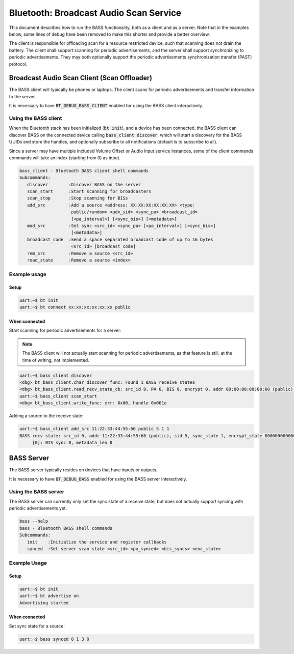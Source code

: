 Bluetooth: Broadcast Audio Scan Service
#######################################

This document describes how to run the BASS functionality, both as a client
and as a server. Note that in the examples below, some lines of debug have been
removed to make this shorter and provide a better overview.

The client is responsible for offloading scan for a resource restricted device,
such that scanning does not drain the battery. The client shall support scanning
for periodic advertisements, and the server shall support synchronizing to
periodic advertisements. They may both optionally support the
periodic advertisements synchronization transfer (PAST) protocol.

Broadcast Audio Scan Client (Scan Offloader)
********************************************

The BASS client will typically be phones or laptops.
The client scans for periodic advertisements and transfer information to the
server.

It is necessary to have :code:`BT_DEBUG_BASS_CLIENT` enabled for using the BASS
client interactively.

Using the BASS client
=====================

When the Bluetooth stack has been initialized (:code:`bt init`),
and a device has been connected, the BASS client can discover BASS on
the connected device calling :code:`bass_client discover`, which will
start a discovery for the BASS UUIDs and store the handles, and optionally
subscribe to all notifications (default is to subscribe to all).

Since a server may have multiple included Volume Offset or Audio Input service
instances, some of the client commands commands will take an index
(starting from 0) as input.

.. code-block:: console

   bass_client - Bluetooth BASS client shell commands
   Subcommands:
      discover        :Discover BASS on the server
      scan_start      :Start scanning for broadcasters
      scan_stop       :Stop scanning for BISs
      add_src         :Add a source <address: XX:XX:XX:XX:XX:XX> <type:
                       public/random> <adv_sid> <sync_pa> <broadcast_id>
                       [<pa_interval>] [<sync_bis>] [<metadata>]
      mod_src         :Set sync <src_id> <sync_pa> [<pa_interval>] [<sync_bis>]
                       [<metadata>]
      broadcast_code  :Send a space separated broadcast code of up to 16 bytes
                       <src_id> [broadcast code]
      rem_src         :Remove a source <src_id>
      read_state      :Remove a source <index>

Example usage
=============

Setup
-----

.. code-block:: console

   uart:~$ bt init
   uart:~$ bt connect xx:xx:xx:xx:xx:xx public

When connected
--------------

Start scanning for periodic advertisements for a server:

.. note::
   The BASS client will not actually start scanning for periodic advertisements,
   as that feature is still, at the time of writing, not implemented.

.. code-block:: console

   uart:~$ bass_client discover
   <dbg> bt_bass_client.char_discover_func: Found 1 BASS receive states
   <dbg> bt_bass_client.read_recv_state_cb: src_id 0, PA 0, BIS 0, encrypt 0, addr 00:00:00:00:00:00 (public), sid 0, metadata_len 0
   uart:~$ bass_client scan_start
   <dbg> bt_bass_client.write_func: err: 0x00, handle 0x001e

Adding a source to the receive state:

.. code-block:: console

   uart:~$ bass_client add_src 11:22:33:44:55:66 public 5 1 1
   BASS recv state: src_id 0, addr 11:22:33:44:55:66 (public), sid 5, sync_state 1, encrypt_state 000000000000000000000000000000000
        [0]: BIS sync 0, metadata_len 0

BASS Server
***********
The BASS server typically resides on devices that have inputs or outputs.

It is necessary to have :code:`BT_DEBUG_BASS` enabled for using the BASS server
interactively.

Using the BASS server
================================
The BASS server can currently only set the sync state of a receive state, but
does not actually support syncing with periodic advertisements yet.

.. code-block:: console

   bass --help
   bass - Bluetooth BASS shell commands
   Subcommands:
      init    :Initialize the service and register callbacks
      synced  :Set server scan state <src_id> <pa_synced> <bis_syncs> <enc_state>


Example Usage
=============

Setup
-----

.. code-block:: console

   uart:~$ bt init
   uart:~$ bt advertise on
   Advertising started

When connected
--------------

Set sync state for a source:

.. code-block:: console

   uart:~$ bass synced 0 1 3 0
